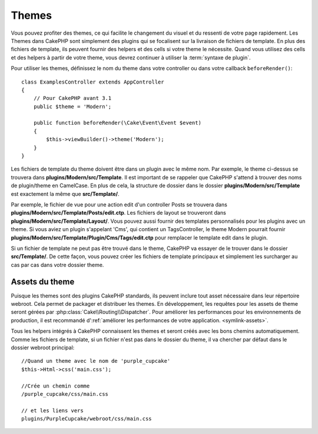 Themes
######

Vous pouvez profiter des themes, ce qui facilite le changement du visuel et
du ressenti de votre page rapidement. Les Themes dans CakePHP sont simplement
des plugins qui se focalisent sur la livraison de fichiers de template. En plus
des fichiers de template, ils peuvent fournir des helpers et des cells si votre
theme le nécessite. Quand vous utilisez des cells et des helpers à partir de
votre theme, vous devrez continuer à utiliser la :term:`syntaxe de plugin`.

Pour utiliser les themes, définissez le nom du theme dans votre controller ou
dans votre callback ``beforeRender()``::

    class ExamplesController extends AppController
    {
        // Pour CakePHP avant 3.1
        public $theme = 'Modern';

        public function beforeRender(\Cake\Event\Event $event)
        {
            $this->viewBuilder()->theme('Modern');
        }
    }

Les fichiers de template du theme doivent être dans un plugin avec le même nom.
Par exemple, le theme ci-dessus se trouvera dans
**plugins/Modern/src/Template**. Il est important de se rappeler que
CakePHP s'attend à trouver des noms de plugin/theme en CamelCase. En plus de
cela, la structure de dossier dans le dossier
**plugins/Modern/src/Template** est exactement la même que
**src/Template/**.

Par exemple, le fichier de vue pour une action edit d'un controller Posts se
trouvera dans **plugins/Modern/src/Template/Posts/edit.ctp**. Les fichiers
de layout se trouveront dans **plugins/Modern/src/Template/Layout/**. Vous
pouvez aussi fournir des templates personnalisés pour les plugins avec un theme.
Si vous aviez un plugin s'appelant 'Cms', qui contient un TagsController, le
theme Modern pourrait fournir
**plugins/Modern/src/Template/Plugin/Cms/Tags/edit.ctp** pour remplacer le
template edit dans le plugin.

Si un fichier de template ne peut pas être trouvé dans le theme, CakePHP va
essayer de le trouver dans le dossier **src/Template/**. De cette façon, vous
pouvez créer les fichiers de template principaux et simplement les surcharger au
cas par cas dans votre dossier theme.

Assets du theme
---------------

Puisque les themes sont des plugins CakePHP standards, ils peuvent inclure
tout asset nécessaire dans leur répertoire webroot. Cela permet de packager et
distribuer les themes. En développement, les requêtes pour les assets de theme
seront gérées par :php:class:`Cake\\Routing\\Dispatcher`. Pour améliorer les
performances pour les environnements de production, il est recommandé
d':ref:`améliorer les performances de votre application.
<symlink-assets>`.

Tous les helpers intégrés à CakePHP connaissent les themes et seront créés
avec les bons chemins automatiquement. Comme les fichiers de template, si un
fichier n'est pas dans le dossier du theme, il va chercher par défaut dans le
dossier webroot principal::

    //Quand un theme avec le nom de 'purple_cupcake'
    $this->Html->css('main.css');

    //Crée un chemin comme
    /purple_cupcake/css/main.css

    // et les liens vers
    plugins/PurpleCupcake/webroot/css/main.css

.. meta::
    :title lang=fr: Themes
    :keywords lang=fr: environnements de production,dossier du theme,fichiers layout,requêtes de développement,fonctions de callback,structure de dossier,vue par défaut,dispatcher,lien symbolique,cas de base,layouts,assets,cakephp,themes,avantage

